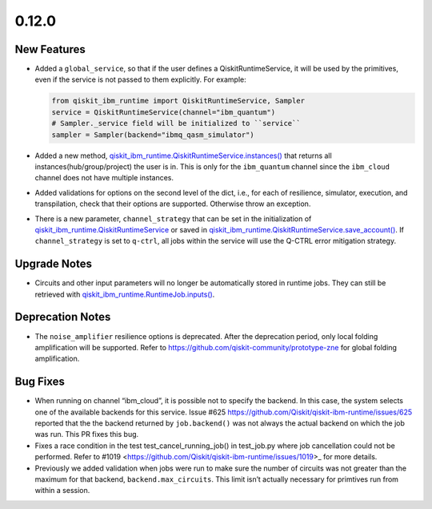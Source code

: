 0.12.0
======

New Features
------------

-  Added a ``global_service``, so that if the user defines a
   QiskitRuntimeService, it will be used by the primitives, even if the
   service is not passed to them explicitly. For example:

   .. code:: python

      from qiskit_ibm_runtime import QiskitRuntimeService, Sampler
      service = QiskitRuntimeService(channel="ibm_quantum")
      # Sampler._service field will be initialized to ``service``
      sampler = Sampler(backend="ibmq_qasm_simulator")

-  Added a new method,
   `qiskit_ibm_runtime.QiskitRuntimeService.instances() <https://docs.quantum.ibm.com/api/qiskit-ibm-runtime/qiskit_ibm_runtime.QiskitRuntimeService#instances>`__
   that returns all instances(hub/group/project) the user is in. This is
   only for the ``ibm_quantum`` channel since the ``ibm_cloud`` channel
   does not have multiple instances.

-  Added validations for options on the second level of the dict, i.e.,
   for each of resilience, simulator, execution, and transpilation,
   check that their options are supported. Otherwise throw an exception.

-  There is a new parameter, ``channel_strategy`` that can be set in the
   initialization of
   `qiskit_ibm_runtime.QiskitRuntimeService <https://docs.quantum.ibm.com/api/qiskit-ibm-runtime/qiskit_ibm_runtime.QiskitRuntimeService>`__
   or saved in
   `qiskit_ibm_runtime.QiskitRuntimeService.save_account() <https://docs.quantum.ibm.com/api/qiskit-ibm-runtime/qiskit_ibm_runtime.QiskitRuntimeService#save_account>`__.
   If ``channel_strategy`` is set to ``q-ctrl``, all jobs within the
   service will use the Q-CTRL error mitigation strategy.

Upgrade Notes
-------------

-  Circuits and other input parameters will no longer be automatically
   stored in runtime jobs. They can still be retrieved with
   `qiskit_ibm_runtime.RuntimeJob.inputs() <https://docs.quantum.ibm.com/api/qiskit-ibm-runtime/qiskit_ibm_runtime.RuntimeJob#inputs>`__.


Deprecation Notes
-----------------

-  The ``noise_amplifier`` resilience options is deprecated. After the
   deprecation period, only local folding amplification will be
   supported. Refer to https://github.com/qiskit-community/prototype-zne
   for global folding amplification.

Bug Fixes
---------

-  When running on channel “ibm_cloud”, it is possible not to specify
   the backend. In this case, the system selects one of the available
   backends for this service. Issue #625
   https://github.com/Qiskit/qiskit-ibm-runtime/issues/625 reported that
   the the backend returned by ``job.backend()`` was not always the
   actual backend on which the job was run. This PR fixes this bug.

-  Fixes a race condition in the test test_cancel_running_job() in
   test_job.py where job cancellation could not be performed. Refer to
   #1019 <https://github.com/Qiskit/qiskit-ibm-runtime/issues/1019>\_
   for more details.

-  Previously we added validation when jobs were run to make sure the
   number of circuits was not greater than the maximum for that backend,
   ``backend.max_circuits``. This limit isn’t actually necessary for
   primtives run from within a session.
